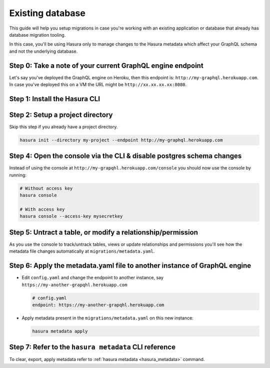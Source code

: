 Existing database
=================

This guide will help you setup migrations in case you're working with an existing application or database that already has database migration tooling.

In this case, you'll be using Hasura only to manage changes to the Hasura metadata which affect your GraphQL schema and not the underlying database.

Step 0: Take a note of your current GraphQL engine endpoint
-----------------------------------------------------------

Let's say you've deployed the GraphQL engine on Heroku, then this endpoint is: ``http://my-graphql.herokuapp.com``.
In case you've deployed this on a VM the URL might be ``http://xx.xx.xx.xx:8080``.

Step 1: Install the Hasura CLI
------------------------------

.. rst-class:: api_tabs
.. tabs::

   .. tab:: Mac

      In your terminal enter the following command:

      .. code-block:: bash

         curl -L https://cli.hasura.io/install.sh | bash

      This will install the ``hasura`` CLI in ``/usr/local/bin``. You might have to provide
      your ``sudo`` password depending on the permissions of your ``/usr/local/bin`` location.

   .. tab:: Linux

      Open your linux shell and run the following command:

      .. code-block:: bash

         curl -L https://cli.hasura.io/install.sh | bash

      This will install the ``hasura`` CLI tool in ``/usr/local/bin``. You might have to provide
      your ``sudo`` password depending on the permissions of your ``/usr/local/bin`` location.

   .. tab:: Windows

      .. note::

         You should have ``git bash`` installed to use ``hasura`` CLI. Download git bash using the following `(link)
         <https://git-scm.com/download/win>`_. Also, make sure you install it in ``MinTTY`` mode, instead of Windows'
         default console.

      Download the ``hasura`` installer:

      * `hasura (64-bit Windows installer) <https://cli.hasura.io/install/windows-amd64>`_
      * `hasura (32-bit Windows installer) <https://cli.hasura.io/install/windows-386>`_

      **Note:** Please run the installer as Administrator to avoid PATH update errors. If you're still
      getting a `command not found` error after installing Hasura, please restart Gitbash.


Step 2: Setup a project directory
---------------------------------
Skip this step if you already have a project directory.

.. code-block:: bash

  hasura init --directory my-project --endpoint http://my-graphql.herokuapp.com

Step 4: Open the console via the CLI & disable postgres schema changes
-----------------------------------------------------------------------

Instead of using the console at ``http://my-grapqhl.herokuapp.com/console`` you should now use the console by running:

.. code-block:: bash

   # Without access key
   hasura console

   # With access key
   hasura console --access-key mysecretkey


Step 5: Untract a table, or modify a relationship/permission
------------------------------------------------------------

As you use the console to track/untrack tables, views or update relationships and permissions you'll see how the metadata file changes
automatically at ``migrations/metadata.yaml``.

Step 6: Apply the metadata.yaml file to another instance of GraphQL engine
--------------------------------------------------------------------------

- Edit ``config.yaml`` and change the endpoint to another instance, say ``https://my-another-grapqhl.herokuapp.com``

  .. code-block:: yaml

     # config.yaml
     endpoint: https://my-another-grapqhl.herokuapp.com

- Apply metadata present in the ``migrations/metadata.yaml`` on this new instance:

  .. code-block:: bash

     hasura metadata apply

Step 7: Refer to the ``hasura metadata`` CLI reference
------------------------------------------------------

To clear, export, apply metadata refer to :ref:`hasura metadata <hasura_metadata>` command.

